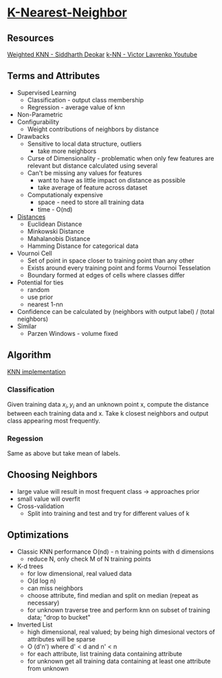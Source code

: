 * [[https://en.wikipedia.org/wiki/K-nearest_neighbors_algorithm][K-Nearest-Neighbor]]

** Resources
[[http://www.csee.umbc.edu/~tinoosh/cmpe650/slides/K_Nearest_Neighbor_Algorithm.pdf][Weighted KNN - Siddharth Deokar]]
[[https://www.youtube.com/watch?v=GbhZcvPLbQg&index=2&list=PLBv09BD7ez_68OwSB97WXyIOvvI5nqi-3][k-NN - Victor Lavrenko Youtube]]

** Terms and Attributes
+ Supervised Learning
  + Classification - output class membership
  + Regression - average value of knn
+ Non-Parametric
+ Configurability
  + Weight contributions of neighbors by distance
+ Drawbacks
  + Sensitive to local data structure, outliers
    + take more neighbors
  + Curse of Dimensionality - problematic when only few features are relevant but distance calculated using several
  + Can't be missing any values for features
    + want to have as little impact on distance as possible
    + take average of feature across dataset
  + Computationaly expensive
    + space - need to store all training data
    + time - O(nd)
+ [[file:distances/euclidean-distance.org][Distances]]
  + Euclidean Distance
  + Minkowski Distance
  + Mahalanobis Distance
  + Hamming Distance for categorical data
+ Vournoi Cell
  + Set of point in space closer to training point than any other
  + Exists around every training point and forms Vournoi Tesselation
  + Boundary formed at edges of cells where classes differ
+ Potential for ties
  + random
  + use prior
  + nearest 1-nn
+ Confidence can be calculated by (neighbors with output label) / (total neighbors)
+ Similar
  + Parzen Windows - volume fixed

** Algorithm
[[file:~/Me/haskell-projects/Husky/src/Supervised/KNN.hs][KNN implementation]]
*** Classification
Given training data ${x_i, y_i}$ and an unknown point x, compute the distance between each
training data and x.  Take k closest neighbors and output class appearing most frequently.
*** Regession
Same as above but take mean of labels.
** Choosing Neighbors
- large value will result in most frequent class -> approaches prior
- small value will overfit
- Cross-validation
  - Split into training and test and try for different values of k
** Optimizations
- Classic KNN performance O(nd) - n training points with d dimensions
  - reduce N, only check M of N training points
- K-d trees
  - for low dimensional, real valued data
  - O(d log n)
  - can miss neighbors
  - choose attribute, find median and split on median (repeat as necessary)
  - for unknown traverse tree and perform knn on subset of training data; "drop to bucket"
- Inverted List
  - high dimensional, real valued; by being high dimesional vectors of attributes will be sparse
  - O (d'n') where d' < d and n' < n
  - for each attribute, list training data containing attribute
  - for unknown get all training data containing at least one attribute from unknown

